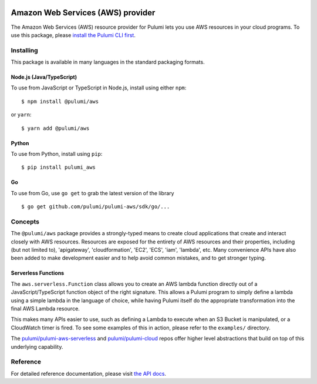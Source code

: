 |Build Status|

Amazon Web Services (AWS) provider
==================================

The Amazon Web Services (AWS) resource provider for Pulumi lets you use
AWS resources in your cloud programs. To use this package, please
`install the Pulumi CLI first <https://pulumi.io/>`__.

Installing
----------

This package is available in many languages in the standard packaging
formats.

Node.js (Java/TypeScript)
~~~~~~~~~~~~~~~~~~~~~~~~~

To use from JavaScript or TypeScript in Node.js, install using either
``npm``:

::

    $ npm install @pulumi/aws

or ``yarn``:

::

    $ yarn add @pulumi/aws

Python
~~~~~~

To use from Python, install using ``pip``:

::

    $ pip install pulumi_aws

Go
~~

To use from Go, use ``go get`` to grab the latest version of the library

::

    $ go get github.com/pulumi/pulumi-aws/sdk/go/...

Concepts
--------

The ``@pulumi/aws`` package provides a strongly-typed means to create
cloud applications that create and interact closely with AWS resources.
Resources are exposed for the entirety of AWS resources and their
properties, including (but not limited to), 'apigateway',
'cloudformation', 'EC2', 'ECS', 'iam', 'lambda', etc. Many convenience
APIs have also been added to make development easier and to help avoid
common mistakes, and to get stronger typing.

Serverless Functions
~~~~~~~~~~~~~~~~~~~~

The ``aws.serverless.Function`` class allows you to create an AWS lambda
function directly out of a JavaScript/TypeScript function object of the
right signature. This allows a Pulumi program to simply define a lambda
using a simple lambda in the language of choice, while having Pulumi
itself do the appropriate transformation into the final AWS Lambda
resource.

This makes many APIs easier to use, such as defining a Lambda to execute
when an S3 Bucket is manipulated, or a CloudWatch timer is fired. To see
some examples of this in action, please refer to the ``examples/``
directory.

The
`pulumi/pulumi-aws-serverless <https://github.com/pulumi/pulumi-aws-serverless>`__
and `pulumi/pulumi-cloud <https://github.com/pulumi/pulumi-cloud>`__
repos offer higher level abstractions that build on top of this
underlying capability.

Reference
---------

For detailed reference documentation, please visit `the API
docs <https://pulumi.io/reference/pkg/nodejs/@pulumi/aws/index.html>`__.

.. |Build Status| image:: https://travis-ci.com/pulumi/pulumi-aws.svg?token=eHg7Zp5zdDDJfTjY8ejq&branch=master
   :target: https://travis-ci.com/pulumi/pulumi-aws
